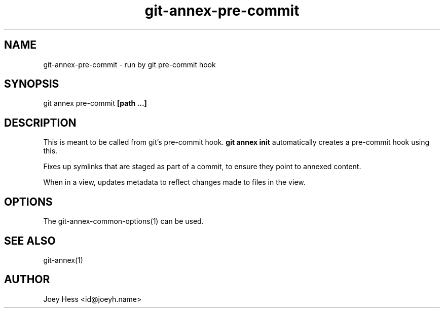 .TH git-annex-pre-commit 1
.SH NAME
git-annex-pre\-commit \- run by git pre\-commit hook
.PP
.SH SYNOPSIS
git annex pre\-commit \fB[path ...]\fP
.PP
.SH DESCRIPTION
This is meant to be called from git's pre\-commit hook. \fBgit annex init\fP
automatically creates a pre\-commit hook using this.
.PP
Fixes up symlinks that are staged as part of a commit, to ensure they
point to annexed content.
.PP
When in a view, updates metadata to reflect changes
made to files in the view.
.PP
.SH OPTIONS
.IP "The git-annex\-common\-options(1) can be used."
.IP
.SH SEE ALSO
git-annex(1)
.PP
.SH AUTHOR
Joey Hess <id@joeyh.name>
.PP
.PP

